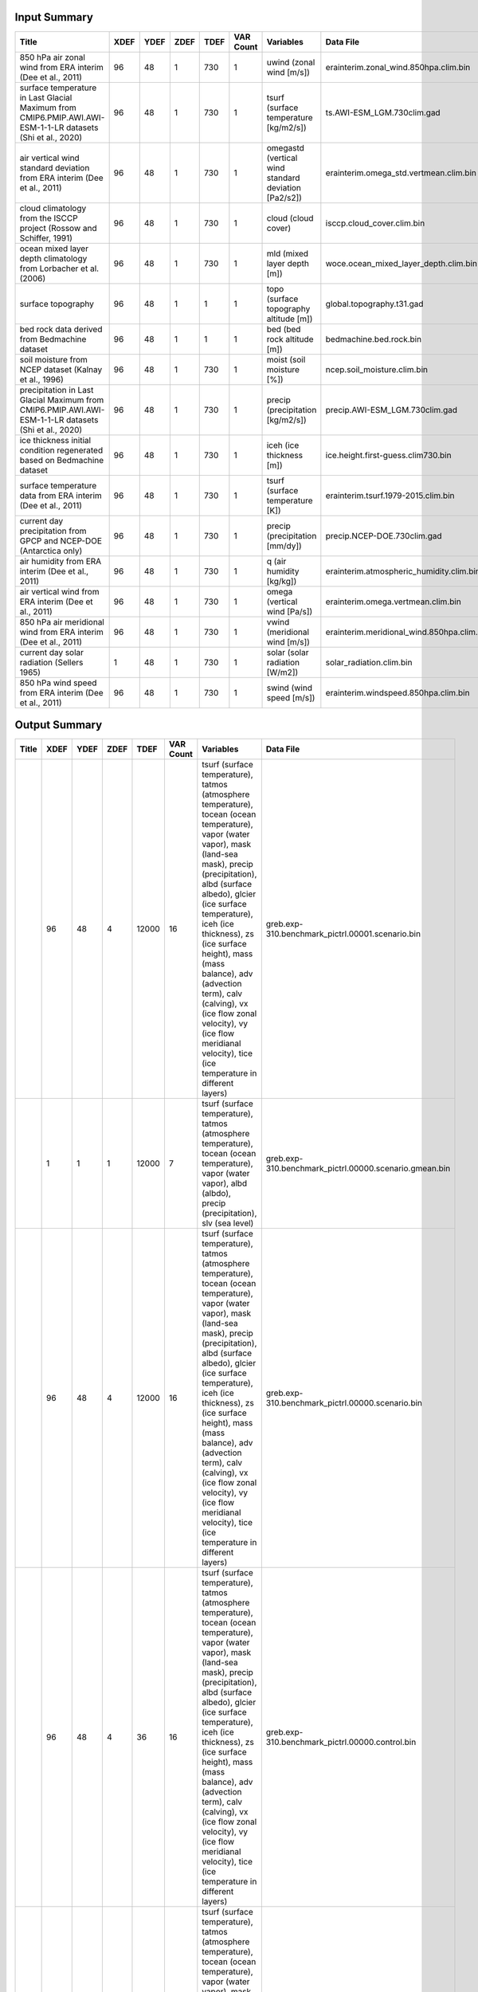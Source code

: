 Input Summary
-------------

==========================================================================================================  ======  ======  ======  ======  ===========  ====================================================  ==========================================
Title                                                                                                         XDEF    YDEF    ZDEF    TDEF    VAR Count  Variables                                             Data File
==========================================================================================================  ======  ======  ======  ======  ===========  ====================================================  ==========================================
850 hPa air zonal wind from ERA interim (Dee et al., 2011)                                                      96      48       1     730            1  uwind (zonal wind [m/s])                              erainterim.zonal_wind.850hpa.clim.bin
surface temperature in Last Glacial Maximum from CMIP6.PMIP.AWI.AWI-ESM-1-1-LR datasets (Shi et al., 2020)      96      48       1     730            1  tsurf (surface temperature [kg/m2/s])                 ts.AWI-ESM_LGM.730clim.gad
air vertical wind standard deviation from ERA interim (Dee et al., 2011)                                        96      48       1     730            1  omegastd (vertical wind standard deviation [Pa2/s2])  erainterim.omega_std.vertmean.clim.bin
cloud climatology from the ISCCP project (Rossow and Schiffer, 1991)                                            96      48       1     730            1  cloud (cloud cover)                                   isccp.cloud_cover.clim.bin
ocean mixed layer depth climatology from Lorbacher et al. (2006)                                                96      48       1     730            1  mld (mixed layer depth [m])                           woce.ocean_mixed_layer_depth.clim.bin
surface topography                                                                                              96      48       1       1            1  topo (surface topography altitude [m])                global.topography.t31.gad
bed rock data derived from Bedmachine dataset                                                                   96      48       1       1            1  bed (bed rock altitude [m])                           bedmachine.bed.rock.bin
soil moisture from NCEP dataset (Kalnay et al., 1996)                                                           96      48       1     730            1  moist (soil moisture [%])                             ncep.soil_moisture.clim.bin
precipitation in Last Glacial Maximum from CMIP6.PMIP.AWI.AWI-ESM-1-1-LR datasets (Shi et al., 2020)            96      48       1     730            1  precip (precipitation [kg/m2/s])                      precip.AWI-ESM_LGM.730clim.gad
ice thickness initial condition regenerated based on Bedmachine dataset                                         96      48       1     730            1  iceh (ice thickness [m])                              ice.height.first-guess.clim730.bin
surface temperature data from ERA interim (Dee et al., 2011)                                                    96      48       1     730            1  tsurf (surface temperature [K])                       erainterim.tsurf.1979-2015.clim.bin
current day precipitation from GPCP and NCEP-DOE (Antarctica only)                                              96      48       1     730            1  precip (precipitation [mm/dy])                        precip.NCEP-DOE.730clim.gad
air humidity from ERA interim (Dee et al., 2011)                                                                96      48       1     730            1  q (air humidity [kg/kg])                              erainterim.atmospheric_humidity.clim.bin
air vertical wind from ERA interim (Dee et al., 2011)                                                           96      48       1     730            1  omega (vertical wind [Pa/s])                          erainterim.omega.vertmean.clim.bin
850 hPa air meridional wind from ERA interim (Dee et al., 2011)                                                 96      48       1     730            1  vwind (meridional wind [m/s])                         erainterim.meridional_wind.850hpa.clim.bin
current day solar radiation (Sellers 1965)                                                                       1      48       1     730            1  solar (solar radiation [W/m2])                        solar_radiation.clim.bin
850 hPa wind speed from ERA interim (Dee et al., 2011)                                                          96      48       1     730            1  swind (wind speed [m/s])                              erainterim.windspeed.850hpa.clim.bin
==========================================================================================================  ======  ======  ======  ======  ===========  ====================================================  ==========================================

Output Summary
-------------

=======  ======  ======  ======  ======  ===========  ===========================================================================================================================================================================================================================================================================================================================================================================================================================================  ======================================================
Title      XDEF    YDEF    ZDEF    TDEF    VAR Count  Variables                                                                                                                                                                                                                                                                                                                                                                                                                                    Data File
=======  ======  ======  ======  ======  ===========  ===========================================================================================================================================================================================================================================================================================================================================================================================================================================  ======================================================
..           96      48       4   12000           16  tsurf (surface temperature), tatmos (atmosphere temperature), tocean (ocean temperature), vapor (water vapor), mask (land-sea mask), precip (precipitation), albd (surface albedo), glcier (ice surface temperature), iceh (ice thickness), zs (ice surface height), mass (mass balance), adv (advection term), calv (calving), vx (ice flow zonal velocity), vy (ice flow meridianal velocity), tice (ice temperature in different layers)  greb.exp-310.benchmark_pictrl.00001.scenario.bin
..            1       1       1   12000            7  tsurf (surface temperature), tatmos (atmosphere temperature), tocean (ocean temperature), vapor (water vapor), albd (albdo), precip (precipitation), slv (sea level)                                                                                                                                                                                                                                                                         greb.exp-310.benchmark_pictrl.00000.scenario.gmean.bin
..           96      48       4   12000           16  tsurf (surface temperature), tatmos (atmosphere temperature), tocean (ocean temperature), vapor (water vapor), mask (land-sea mask), precip (precipitation), albd (surface albedo), glcier (ice surface temperature), iceh (ice thickness), zs (ice surface height), mass (mass balance), adv (advection term), calv (calving), vx (ice flow zonal velocity), vy (ice flow meridianal velocity), tice (ice temperature in different layers)  greb.exp-310.benchmark_pictrl.00000.scenario.bin
..           96      48       4      36           16  tsurf (surface temperature), tatmos (atmosphere temperature), tocean (ocean temperature), vapor (water vapor), mask (land-sea mask), precip (precipitation), albd (surface albedo), glcier (ice surface temperature), iceh (ice thickness), zs (ice surface height), mass (mass balance), adv (advection term), calv (calving), vx (ice flow zonal velocity), vy (ice flow meridianal velocity), tice (ice temperature in different layers)  greb.exp-310.benchmark_pictrl.00000.control.bin
..           96      48       4   12000           16  tsurf (surface temperature), tatmos (atmosphere temperature), tocean (ocean temperature), vapor (water vapor), mask (land-sea mask), precip (precipitation), albd (surface albedo), glcier (ice surface temperature), iceh (ice thickness), zs (ice surface height), mass (mass balance), adv (advection term), calv (calving), vx (ice flow zonal velocity), vy (ice flow meridianal velocity), tice (ice temperature in different layers)  greb.exp-310.benchmark_pictrl.0%y4.scenario.bin
..            1       1       4   12000            7  tsurf (surface temperature), tatmos (atmosphere temperature), tocean (ocean temperature), vapor (water vapor), albd (albdo), precip (precipitation), slv (sea level)                                                                                                                                                                                                                                                                         greb.exp-310.benchmark_pictrl.00001.scenario.gmean.bin
..            1       1       1   12000            7  tsurf (surface temperature), tatmos (atmosphere temperature), tocean (ocean temperature), vapor (water vapor), albd (albdo), precip (precipitation), slv (sea level)                                                                                                                                                                                                                                                                         greb.exp-310.benchmark_pictrl.0%y4.scenario.gmean.bin
=======  ======  ======  ======  ======  ===========  ===========================================================================================================================================================================================================================================================================================================================================================================================================================================  ======================================================